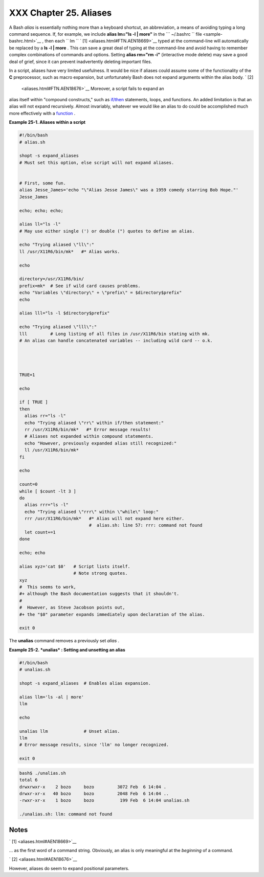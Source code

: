 
########################
XXX  Chapter 25. Aliases
########################

A Bash *alias* is essentially nothing more than a keyboard shortcut, an
abbreviation, a means of avoiding typing a long command sequence. If,
for example, we include **alias lm="ls -l \| more"** in the
```       ~/.bashrc      `` file <sample-bashrc.html>`__ , then each
``             lm           `` ` [1]  <aliases.html#FTN.AEN18669>`__
typed at the command-line will automatically be replaced by a **ls -l \|
more** . This can save a great deal of typing at the command-line and
avoid having to remember complex combinations of commands and options.
Setting **alias rm="rm -i"** (interactive mode delete) may save a good
deal of grief, since it can prevent inadvertently deleting important
files.

In a script, aliases have very limited usefulness. It would be nice if
aliases could assume some of the functionality of the **C**
preprocessor, such as macro expansion, but unfortunately Bash does not
expand arguments within the alias body. ` [2]
 <aliases.html#FTN.AEN18676>`__ Moreover, a script fails to expand an
alias itself within "compound constructs," such as
`if/then <tests.html#IFTHEN>`__ statements, loops, and functions. An
added limitation is that an alias will not expand recursively. Almost
invariably, whatever we would like an alias to do could be accomplished
much more effectively with a `function <functions.html#FUNCTIONREF>`__ .


**Example 25-1. Aliases within a script**


.. code-block:: sh

    #!/bin/bash
    # alias.sh

    shopt -s expand_aliases
    # Must set this option, else script will not expand aliases.


    # First, some fun.
    alias Jesse_James='echo "\"Alias Jesse James\" was a 1959 comedy starring Bob Hope."'
    Jesse_James

    echo; echo; echo;

    alias ll="ls -l"
    # May use either single (') or double (") quotes to define an alias.

    echo "Trying aliased \"ll\":"
    ll /usr/X11R6/bin/mk*   #* Alias works.

    echo

    directory=/usr/X11R6/bin/
    prefix=mk*  # See if wild card causes problems.
    echo "Variables \"directory\" + \"prefix\" = $directory$prefix"
    echo

    alias lll="ls -l $directory$prefix"

    echo "Trying aliased \"lll\":"
    lll         # Long listing of all files in /usr/X11R6/bin stating with mk.
    # An alias can handle concatenated variables -- including wild card -- o.k.




    TRUE=1

    echo

    if [ TRUE ]
    then
      alias rr="ls -l"
      echo "Trying aliased \"rr\" within if/then statement:"
      rr /usr/X11R6/bin/mk*   #* Error message results!
      # Aliases not expanded within compound statements.
      echo "However, previously expanded alias still recognized:"
      ll /usr/X11R6/bin/mk*
    fi

    echo

    count=0
    while [ $count -lt 3 ]
    do
      alias rrr="ls -l"
      echo "Trying aliased \"rrr\" within \"while\" loop:"
      rrr /usr/X11R6/bin/mk*   #* Alias will not expand here either.
                               #  alias.sh: line 57: rrr: command not found
      let count+=1
    done

    echo; echo

    alias xyz='cat $0'   # Script lists itself.
                         # Note strong quotes.
    xyz
    #  This seems to work,
    #+ although the Bash documentation suggests that it shouldn't.
    #
    #  However, as Steve Jacobson points out,
    #+ the "$0" parameter expands immediately upon declaration of the alias.

    exit 0




The **unalias** command removes a previously set *alias* .


**Example 25-2. *unalias* : Setting and unsetting an alias**


.. code-block:: sh

    #!/bin/bash
    # unalias.sh

    shopt -s expand_aliases  # Enables alias expansion.

    alias llm='ls -al | more'
    llm

    echo

    unalias llm              # Unset alias.
    llm
    # Error message results, since 'llm' no longer recognized.

    exit 0





.. code-block:: sh

    bash$ ./unalias.sh
    total 6
    drwxrwxr-x    2 bozo     bozo         3072 Feb  6 14:04 .
    drwxr-xr-x   40 bozo     bozo         2048 Feb  6 14:04 ..
    -rwxr-xr-x    1 bozo     bozo          199 Feb  6 14:04 unalias.sh

    ./unalias.sh: llm: command not found




Notes
~~~~~


` [1]  <aliases.html#AEN18669>`__

... as the first word of a command string. Obviously, an alias is only
meaningful at the *beginning* of a command.


` [2]  <aliases.html#AEN18676>`__

However, aliases do seem to expand positional parameters.



